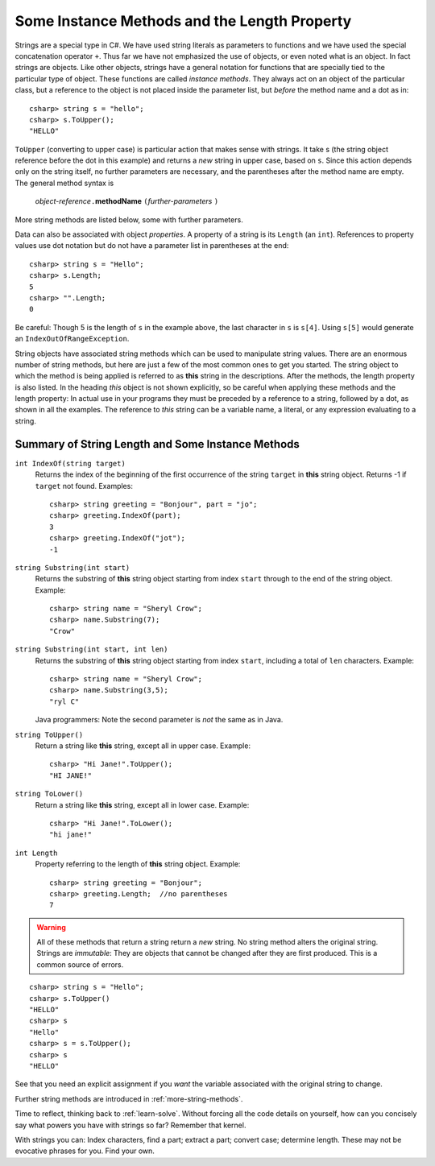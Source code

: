 .. index:: string; method

Some Instance Methods and the Length Property
=================================================

Strings are a special type in C#. We have
used string literals as parameters to functions and we have used the 
special concatenation operator ``+``.
Thus far we have not emphasized the use of objects, or even noted 
what is an object.  In fact strings are objects.  Like other objects,
strings have a general notation for functions that are specially tied to the 
particular type of object.  These functions are called *instance methods*.
They always act on an object of the particular class, but a reference to the
object is not placed inside the parameter list, but *before* the method name and
a dot as in::
 
   csharp> string s = "hello";
   csharp> s.ToUpper();
   "HELLO"

``ToUpper`` (converting to upper case) is particular action that makes sense
with strings.  It take s (the string object reference before the dot in this example)
and returns a *new* string in upper case, based on ``s``.  Since this action
depends only on the string itself, no further parameters are necessary,
and the parentheses after the method name are empty.  The general method syntax is

    *object-reference*\ ``.``\ **methodName** ``(``\ *further-parameters* ``)``

More string methods are listed below, some with further parameters.

Data can also be associated with object *properties*.  
A property of a string is its ``Length`` (an ``int``).  References to property values
use dot notation but do not have a parameter list in parentheses at the end::

    csharp> string s = "Hello";
    csharp> s.Length;
    5
    csharp> "".Length;
    0

Be careful: Though 5 is the length of ``s`` in the example above, 
the last character in ``s`` is ``s[4]``.  Using ``s[5]`` would generate
an ``IndexOutOfRangeException``.

String objects have associated string methods which can be used to
manipulate string values. 
There are an enormous number of string methods, but here are just a few
of the most common ones to get you started. The
string object to which the method is being applied is referred to as
**this** string in the descriptions.  After the methods, 
the length property is also listed.
In the heading *this* object is not shown explicitly, so be careful
when applying these methods and the length property: In actual use
in your programs they must be
preceded by a reference to a string, followed by a dot, as shown in 
all the  examples.  The reference to *this* string can be
a variable name, a literal, or any expression evaluating to a string.

.. _string-methods-length:

Summary of String Length and Some Instance Methods
----------------------------------------------------

``int IndexOf(string target)``
    Returns the index of the beginning of the first occurrence of the 
    string ``target`` 
    in **this** string object. Returns -1 if ``target`` not found. Examples:: 
    
        csharp> string greeting = "Bonjour", part = "jo";      
        csharp> greeting.IndexOf(part);
        3                     
        csharp> greeting.IndexOf("jot");
        -1

``string Substring(int start)``
    Returns the substring of **this** string object starting from index ``start`` 
    through to the end of the string object.  Example:
    
    ::    
    
        csharp> string name = "Sheryl Crow";                          
        csharp> name.Substring(7);
        "Crow"      

``string Substring(int start, int len)`` 
    Returns the substring of **this** string object starting from index ``start``, 
    including a total of ``len`` characters.  Example:
    
    ::   
    
        csharp> string name = "Sheryl Crow";                         
        csharp> name.Substring(3,5);
        "ryl C"  
        
    Java programmers:  Note the second parameter is *not* the same as in Java. 

``string ToUpper()``   
    Return a string like **this** string, except all in upper case.  Example:: 
    
      csharp> "Hi Jane!".ToUpper(); 
      "HI JANE!"

``string ToLower()``
    Return a string like **this** string, except all in lower case.  Example:: 
    
        csharp> "Hi Jane!".ToLower();
        "hi jane!" 

``int Length``                           
    Property referring to the length of **this** string object. Example::
    
        csharp> string greeting = "Bonjour"; 
        csharp> greeting.Length;  //no parentheses
        7       

.. index:: immutable

..  warning::
    All of these methods that return a string return a *new* string.  No string method
    alters the original string.  Strings are *immutable*:  
    They are objects that cannot be changed
    after they are first produced.  This is a common source of errors.
    
::

    csharp> string s = "Hello";
    csharp> s.ToUpper()
    "HELLO"
    csharp> s
    "Hello"
    csharp> s = s.ToUpper();
    csharp> s
    "HELLO"    

See that you need an explicit assignment if you *want* the variable associated
with the original string to change.

Further string methods are introduced in :ref:`more-string-methods`.

Time to reflect, thinking back to :ref:`learn-solve`.  
Without forcing all the code details on yourself, 
how can you concisely say what powers you have with strings so far?  
Remember that kernel.

With strings you can: 
Index characters, find a part; extract a part; convert case; determine length.  
These may not be evocative phrases for you.  Find your own. 